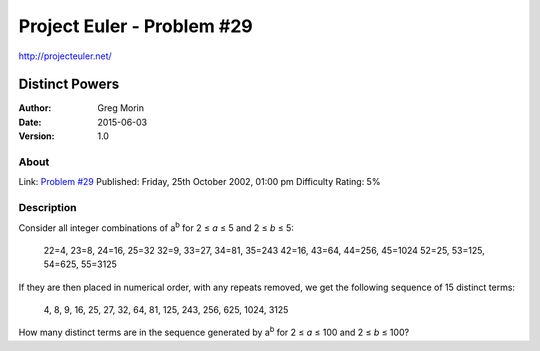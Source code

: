 ===========================
Project Euler - Problem #29
===========================

`<http://projecteuler.net/>`_

~~~~~~~~~~~~~~~
Distinct Powers
~~~~~~~~~~~~~~~

:Author: Greg Morin
:Date: 2015-06-03
:Version: 1.0

About
-----

Link: `Problem #29 <http://projecteuler.net/problem=29>`_
Published: Friday, 25th October 2002, 01:00 pm
Difficulty Rating: 5%

Description
-----------
Consider all integer combinations of |ab| for 2 ≤ *a* ≤ 5 and 2 ≤ *b* ≤ 5:

    22=4, 23=8, 24=16, 25=32
    32=9, 33=27, 34=81, 35=243
    42=16, 43=64, 44=256, 45=1024
    52=25, 53=125, 54=625, 55=3125

If they are then placed in numerical order, with any repeats removed, we get the following sequence of 15 distinct terms:

    4, 8, 9, 16, 25, 27, 32, 64, 81, 125, 243, 256, 625, 1024, 3125

How many distinct terms are in the sequence generated by |ab| for 2 ≤ *a* ≤ 100 and 2 ≤ *b* ≤ 100?

.. |ab| replace:: a\ :sup:`b`
